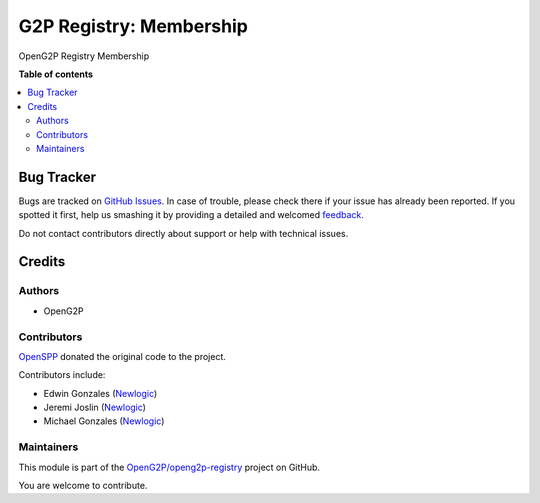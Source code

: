 ========================
G2P Registry: Membership
========================

.. !!!!!!!!!!!!!!!!!!!!!!!!!!!!!!!!!!!!!!!!!!!!!!!!!!!!
   !! This file is generated by oca-gen-addon-readme !!
   !! changes will be overwritten.                   !!
   !!!!!!!!!!!!!!!!!!!!!!!!!!!!!!!!!!!!!!!!!!!!!!!!!!!!

.. |badge1| image:: https://img.shields.io/badge/maturity-Production%2FStable-green.png
    :target: https://odoo-community.org/page/development-status
    :alt: Production/Stable
.. |badge2| image:: https://img.shields.io/badge/github-OpenG2P%2Fopeng2p--registry-lightgray.png?logo=github
    :target: https://github.com/OpenG2P/openg2p-registry/tree/15.0-1.1.0/g2p_registry_membership
    :alt: OpenG2P/openg2p-registry

|badge1| |badge2| 

OpenG2P Registry Membership

**Table of contents**

.. contents::
   :local:

Bug Tracker
===========

Bugs are tracked on `GitHub Issues <https://github.com/OpenG2P/openg2p-registry/issues>`_.
In case of trouble, please check there if your issue has already been reported.
If you spotted it first, help us smashing it by providing a detailed and welcomed
`feedback <https://github.com/OpenG2P/openg2p-registry/issues/new?body=module:%20g2p_registry_membership%0Aversion:%2015.0-1.1.0%0A%0A**Steps%20to%20reproduce**%0A-%20...%0A%0A**Current%20behavior**%0A%0A**Expected%20behavior**>`_.

Do not contact contributors directly about support or help with technical issues.

Credits
=======

Authors
~~~~~~~

* OpenG2P

Contributors
~~~~~~~~~~~~

`OpenSPP <https://openspp.org>`__ donated the original code to the project.

Contributors include:

* Edwin Gonzales (`Newlogic <https://newlogic.com>`__)
* Jeremi Joslin (`Newlogic <https://newlogic.com>`__)
* Michael Gonzales (`Newlogic <https://newlogic.com>`__)

Maintainers
~~~~~~~~~~~

This module is part of the `OpenG2P/openg2p-registry <https://github.com/OpenG2P/openg2p-registry/tree/15.0-1.1.0/g2p_registry_membership>`_ project on GitHub.

You are welcome to contribute.
